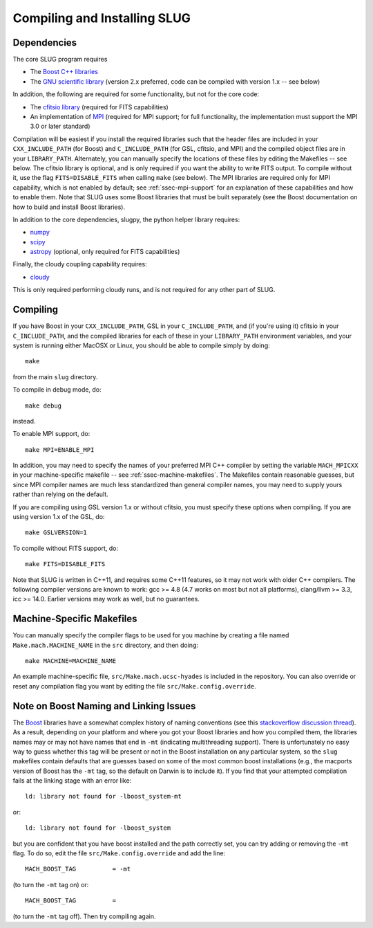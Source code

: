 .. highlight:: rest

Compiling and Installing SLUG
=============================

Dependencies
------------

The core SLUG program requires

* The `Boost C++ libraries <http://www.boost.org/>`_
* The `GNU scientific library <http://www.gnu.org/software/gsl/>`_ (version 2.x preferred, code can be compiled with version 1.x -- see below)

In addition, the following are required for some functionality, but not for the core code:
  
* The `cfitsio library <http://heasarc.gsfc.nasa.gov/fitsio/fitsio.html>`_ (required for FITS capabilities)
* An implementation of `MPI <http://mpi-forum.org/>`_ (required for MPI support; for full functionality, the implementation must support the MPI 3.0 or later standard)

Compilation will be easiest if you install the required libraries such that the header files are included in your ``CXX_INCLUDE_PATH`` (for Boost) and ``C_INCLUDE_PATH`` (for GSL, cfitsio, and MPI) and the compiled object files are in your ``LIBRARY_PATH``. Alternately, you can manually specify the locations of these files by editing the Makefiles -- see below. The cfitsio library is optional, and is only required if you want the ability to write FITS output. To compile without it, use the flag ``FITS=DISABLE_FITS`` when calling ``make`` (see below). The MPI libraries are required only for MPI capability, which is not enabled by default; see :ref:`ssec-mpi-support` for an explanation of these capabilities and how to enable them. Note that SLUG uses some Boost libraries that must be built separately (see the Boost documentation on how to build and install Boost libraries).

In addition to the core dependencies, slugpy, the python helper library requires:

* `numpy <http://www.numpy.org/>`_
* `scipy <http://www.scipy.org/>`_
* `astropy <http://www.astropy.org/>`_ (optional, only required for FITS capabilities)

Finally, the cloudy coupling capability requires:

* `cloudy <http://nublado.org>`_

This is only required performing cloudy runs, and is not required for any other part of SLUG.

.. _ssec-compiling:

Compiling
---------

If you have Boost in your ``CXX_INCLUDE_PATH``, GSL in your ``C_INCLUDE_PATH``, and (if you're using it) cfitsio in your ``C_INCLUDE_PATH``, and the compiled libraries for each of these in your ``LIBRARY_PATH`` environment variables, and your system is running either MacOSX or Linux, you should be able to compile simply by doing::

   make

from the main ``slug`` directory.

To compile in debug mode, do::

   make debug

instead. 

To enable MPI support, do::

  make MPI=ENABLE_MPI

In addition, you may need to specify the names of your preferred MPI
C++ compiler by setting the variable ``MACH_MPICXX`` in your
machine-specific makefile -- see :ref:`ssec-machine-makefiles`. The
Makefiles contain reasonable guesses, but since MPI compiler names are
much less standardized than general compiler names, you may need to
supply yours rather than relying on the default.

If you are compiling using GSL version 1.x or without cfitsio, you
must specify these options when compiling. If you are using version
1.x of the GSL, do::

  make GSLVERSION=1

To compile without FITS support, do::

  make FITS=DISABLE_FITS

Note that SLUG is written in C++11, and requires some C++11 features,
so it may not work with older C++ compilers. The following compiler
versions are known to work: gcc >= 4.8 (4.7 works on most but not all
platforms), clang/llvm >= 3.3, icc >= 14.0. Earlier versions may work
as well, but no guarantees.


.. _ssec-machine-makefiles:

Machine-Specific Makefiles
--------------------------

You can manually specify the compiler flags to be used for you machine
by creating a file named ``Make.mach.MACHINE_NAME`` in the ``src``
directory, and then doing::

   make MACHINE=MACHINE_NAME

An example machine-specific file, ``src/Make.mach.ucsc-hyades`` is
included in the repository. You can also override or reset any
compilation flag you want by editing the file
``src/Make.config.override``.


Note on Boost Naming and Linking Issues
---------------------------------------

The `Boost <http://www.boost.org/>`_ libraries have a somewhat complex
history of naming conventions (see this `stackoverflow discussion thread
<https://stackoverflow.com/questions/2293962/boost-libraries-in-multithreading-aware-mode>`_). As
a result, depending on your platform and where you got your Boost
libraries and how you compiled them, the libraries names may or may
not have names that end in ``-mt`` (indicating multithreading
support). There is unfortunately no easy way to guess whether this tag
will be present or not in the Boost installation on any particular
system, so the ``slug`` makefiles contain defaults that are guesses
based on some of the most common boost installations (e.g., the
macports version of Boost has the ``-mt`` tag, so the default on
Darwin is to include it). If you find that your attempted compilation
fails at the linking stage with an error like::

  ld: library not found for -lboost_system-mt

or::

  ld: library not found for -lboost_system
    
but you are confident that you have boost installed and the path
correctly set, you can try adding or removing the ``-mt`` flag. To do
so, edit the file ``src/Make.config.override`` and add the line::

  MACH_BOOST_TAG 	  = -mt

(to turn the ``-mt`` tag on) or::

  MACH_BOOST_TAG 	  =

(to turn the ``-mt`` tag off). Then try compiling again.
